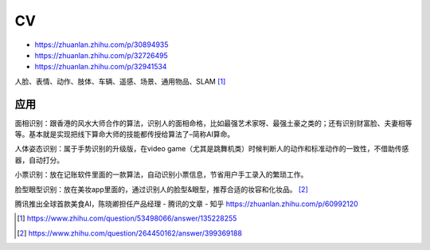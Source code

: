 
CV
==

-  https://zhuanlan.zhihu.com/p/30894935
-  https://zhuanlan.zhihu.com/p/32726495
-  https://zhuanlan.zhihu.com/p/32941534

人脸、表情、动作、肢体、车辆、遥感、场景、通用物品、SLAM [1]_

应用
----

面相识别：跟香港的风水大师合作的算法，识别人的面相命格，比如最强艺术家呀、最强土豪之类的；还有识别财富脸、夫妻相等等。基本就是实现把线下算命大师的技能都传授给算法了–简称AI算命。

人体姿态识别：属于手势识别的升级版，在video
game（尤其是跳舞机类）时候判断人的动作和标准动作的一致性，不借助传感器，自动打分。

小票识别：放在记账软件里面的一款算法，自动识别小票信息，节省用户手工录入的繁琐工作。

脸型眼型识别：放在美妆app里面的，通过识别人的脸型&眼型，推荐合适的妆容和化妆品。 [2]_

腾讯推出全球首款美食AI，陈晓卿担任产品经理 - 腾讯的文章 - 知乎
https://zhuanlan.zhihu.com/p/60992120

.. [1]
   https://www.zhihu.com/question/53498066/answer/135228255

.. [2]
   https://www.zhihu.com/question/264450162/answer/399369188
